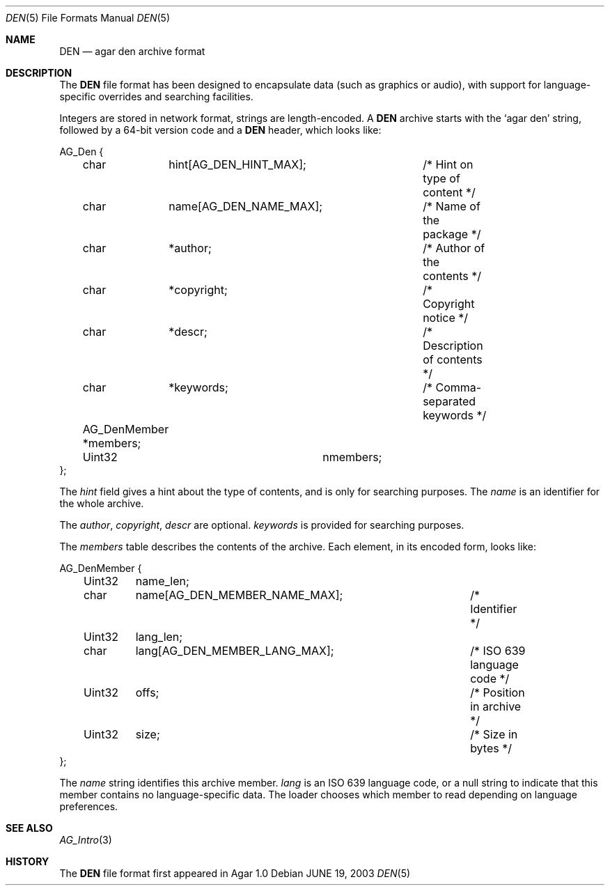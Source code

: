 .\"	$Csoft: den.5,v 1.3 2005/01/05 04:44:04 vedge Exp $
.\"
.\" Copyright (c) 2003, 2004, 2005 CubeSoft Communications, Inc.
.\" <http://www.csoft.org>
.\" All rights reserved.
.\"
.\" Redistribution and use in source and binary forms, with or without
.\" modification, are permitted provided that the following conditions
.\" are met:
.\" 1. Redistributions of source code must retain the above copyright
.\"    notice, this list of conditions and the following disclaimer.
.\" 2. Redistributions in binary form must reproduce the above copyright
.\"    notice, this list of conditions and the following disclaimer in the
.\"    documentation and/or other materials provided with the distribution.
.\" 
.\" THIS SOFTWARE IS PROVIDED BY THE AUTHOR ``AS IS'' AND ANY EXPRESS OR
.\" IMPLIED WARRANTIES, INCLUDING, BUT NOT LIMITED TO, THE IMPLIED
.\" WARRANTIES OF MERCHANTABILITY AND FITNESS FOR A PARTICULAR PURPOSE
.\" ARE DISCLAIMED. IN NO EVENT SHALL THE AUTHOR BE LIABLE FOR ANY DIRECT,
.\" INDIRECT, INCIDENTAL, SPECIAL, EXEMPLARY, OR CONSEQUENTIAL DAMAGES
.\" (INCLUDING BUT NOT LIMITED TO, PROCUREMENT OF SUBSTITUTE GOODS OR
.\" SERVICES; LOSS OF USE, DATA, OR PROFITS; OR BUSINESS INTERRUPTION)
.\" HOWEVER CAUSED AND ON ANY THEORY OF LIABILITY, WHETHER IN CONTRACT,
.\" STRICT LIABILITY, OR TORT (INCLUDING NEGLIGENCE OR OTHERWISE) ARISING
.\" IN ANY WAY OUT OF THE USE OF THIS SOFTWARE EVEN IF ADVISED OF THE
.\" POSSIBILITY OF SUCH DAMAGE.
.\"
.Dd JUNE 19, 2003
.Dt DEN 5
.ds vT Agar API Reference
.ds oS Agar 1.0
.Os
.Sh NAME
.Nm DEN
.Nd agar den archive format
.Sh DESCRIPTION
The
.Nm
file format has been designed to encapsulate data (such as graphics or audio),
with support for language-specific overrides and searching facilities.
.Pp
Integers are stored in network format, strings are length-encoded.
A
.Nm
archive starts with the
.Sq agar den
string, followed by a 64-bit version code and
a
.Nm
header, which looks like:
.Bd -literal
AG_Den {
	char	 hint[AG_DEN_HINT_MAX];	/* Hint on type of content */
	char	 name[AG_DEN_NAME_MAX];	/* Name of the package */
	char	*author;		/* Author of the contents */
	char	*copyright;		/* Copyright notice */
	char	*descr;			/* Description of contents */
	char	*keywords;		/* Comma-separated keywords */

	AG_DenMember *members;
	Uint32		  nmembers;
};
.Ed
.Pp
The
.Va hint
field gives a hint about the type of contents, and is only for searching
purposes.
The
.Va name
is an identifier for the whole archive.
.Pp
The
.Va author ,
.Va copyright ,
.Va descr
are optional.
.Va keywords
is provided for searching purposes.
.Pp
The
.Va members
table describes the contents of the archive.
Each element, in its encoded form, looks like:
.Bd -literal
AG_DenMember {
	Uint32	 name_len;
	char	 name[AG_DEN_MEMBER_NAME_MAX];	/* Identifier */
	Uint32	 lang_len;
	char	 lang[AG_DEN_MEMBER_LANG_MAX];	/* ISO 639 language code */
	Uint32	 offs;				/* Position in archive */
	Uint32	 size;				/* Size in bytes */
};
.Ed
.Pp
The
.Va name
string identifies this archive member.
.Va lang
is an ISO 639 language code, or a null string to indicate that this member
contains no language-specific data.
The loader chooses which member to read depending on language preferences.
.Sh SEE ALSO
.Xr AG_Intro 3
.Sh HISTORY
The
.Nm
file format first appeared in Agar 1.0
